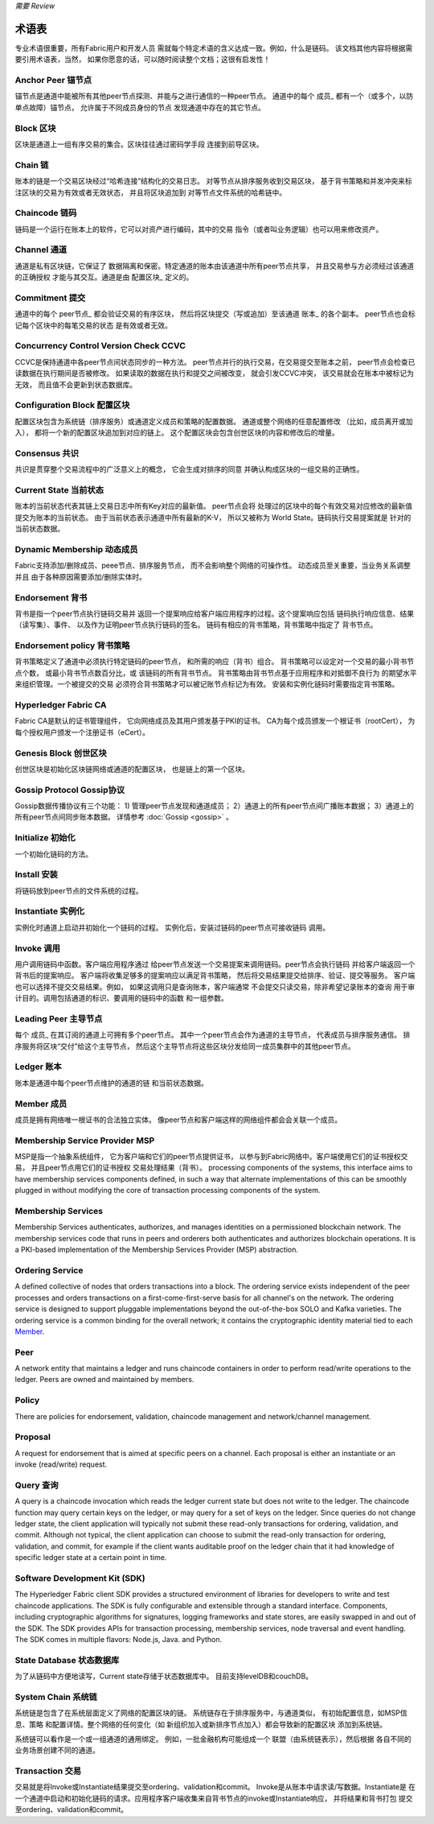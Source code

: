 *需要 Review*

术语表
===========================

专业术语很重要，所有Fabric用户和开发人员
需就每个特定术语的含义达成一致。例如，什么是链码。
该文档其他内容将根据需要引用术语表，当然，
如果你愿意的话，可以随时阅读整个文档；这很有启发性！

.. _Anchor-Peer:

Anchor Peer  锚节点
-----------

锚节点是通道中能被所有其他peer节点探测、并能与之进行通信的一种peer节点。
通道中的每个 成员_ 都有一个（或多个，以防单点故障）锚节点，
允许属于不同成员身份的节点
发现通道中存在的其它节点。


.. _Block:

Block 区块
-----

区块是通道上一组有序交易的集合。区块往往通过密码学手段
连接到前导区块。

.. _Chain:

Chain 链
-----

账本的链是一个交易区块经过“哈希连接”结构化的交易日志。
对等节点从排序服务收到交易区块，
基于背书策略和并发冲突来标注区块的交易为有效或者无效状态，
并且将区块追加到
对等节点文件系统的哈希链中。

.. _chaincode:

Chaincode 链码
---------

链码是一个运行在账本上的软件，它可以对资产进行编码，其中的交易
指令（或者叫业务逻辑）也可以用来修改资产。

.. _Channel:

Channel 通道
-------

通道是私有区块链，它保证了
数据隔离和保密。特定通道的账本由该通道中所有peer节点共享，
并且交易参与方必须经过该通道的正确授权
才能与其交互。通道是由 配置区块_ 
定义的。

.. _Commitment:

Commitment 提交
----------

通道中的每个 peer节点_ 都会验证交易的有序区块，
然后将区块提交（写或追加）至该通道 账本_ 的各个副本。
peer节点也会标记每个区块中的每笔交易的状态
是有效或者无效。

.. _Concurrency-Control-Version-Check:

Concurrency Control Version Check  CCVC
---------------------------------

CCVC是保持通道中各peer节点间状态同步的一种方法。
peer节点并行的执行交易，在交易提交至账本之前，
peer节点会检查已读数据在执行期间是否被修改。
如果读取的数据在执行和提交之间被改变，
就会引发CCVC冲突，
该交易就会在账本中被标记为无效，
而且值不会更新到状态数据库。

.. _Configuration-Block:

Configuration Block 配置区块
-------------------

配置区块包含为系统链（排序服务）或通道定义成员和策略的配置数据。
通道或整个网络的任意配置修改
（比如，成员离开或加入），
都将一个新的配置区块追加到对应的链上。
这个配置区块会包含创世区块的内容和修改后的增量。

.. Consensus

Consensus  共识
---------

共识是贯穿整个交易流程中的广泛意义上的概念，
它会生成对排序的同意
并确认构成区块的一组交易的正确性。

.. _Current-State:

Current State 当前状态
-------------

账本的当前状态代表其链上交易日志中所有Key对应的最新值。
peer节点会将
处理过的区块中的每个有效交易对应修改的最新值提交为账本的当前状态。
由于当前状态表示通道中所有最新的K-V，
所以又被称为 World State。链码执行交易提案就是
针对的当前状态数据。

.. _Dynamic-Membership:

Dynamic Membership 动态成员
------------------

Fabric支持添加/删除成员、peee节点、排序服务节点，
而不会影响整个网络的可操作性。
动态成员至关重要，当业务关系调整并且
由于各种原因需要添加/删除实体时。

.. _Endorsement:

Endorsement 背书
-----------

背书是指一个peer节点执行链码交易并
返回一个提案响应给客户端应用程序的过程。这个提案响应包括
链码执行响应信息、结果（读写集）、事件、
以及作为证明peer节点执行链码的签名。
链码有相应的背书策略，背书策略中指定了
背书节点。

.. _Endorsement-policy:

Endorsement policy 背书策略
------------------

背书策略定义了通道中必须执行特定链码的peer节点，
和所需的响应（背书）组合。
背书策略可以设定对一个交易的最小背书节点个数，
或最小背书节点数百分比，或
该链码的所有背书节点。
背书策略由背书节点基于应用程序和对抵御不良行为
的期望水平来组织管理。一个被提交的交易
必须符合背书策略才可以被记账节点标记为有效。
安装和实例化链码时需要指定背书策略。

.. _Fabric-ca:

Hyperledger Fabric CA
---------------------

Fabric CA是默认的证书管理组件，
它向网络成员及其用户颁发基于PKI的证书。
CA为每个成员颁发一个根证书（rootCert），
为每个授权用户颁发一个注册证书（eCert）。

.. _Genesis-Block:

Genesis Block 创世区块
-------------

创世区块是初始化区块链网络或通道的配置区块，
也是链上的第一个区块。

.. _Gossip-Protocol:

Gossip Protocol Gossip协议
---------------

Gossip数据传播协议有三个功能：
1) 管理peer节点发现和通道成员；
2）通道上的所有peer节点间广播账本数据；
3）通道上的所有peer节点间同步账本数据。
详情参考 :doc:`Gossip <gossip>` 。

.. _Initialize:

Initialize 初始化
----------

一个初始化链码的方法。

Install 安装
-------

将链码放到peer节点的文件系统的过程。

Instantiate 实例化
-----------

实例化时通道上启动并初始化一个链码的过程。
实例化后，安装过链码的peer节点可接收链码
调用。

.. _Invoke:

Invoke 调用
------

用户调用链码中函数。客户端应用程序通过
给peer节点发送一个交易提案来调用链码。peer节点会执行链码
并给客户端返回一个背书后的提案响应。
客户端将收集足够多的提案响应以满足背书策略，
然后将交易结果提交给排序、验证、提交等服务。
客户端也可以选择不提交交易结果。例如，
如果这调用只是查询账本，客户端通常
不会提交只读交易，除非希望记录账本的查询
用于审计目的。调用包括通道的标识、要调用的链码中的函数
和一组参数。

.. _Leading-Peer:

Leading Peer 主导节点
------------

每个 成员_ 在其订阅的通道上可拥有多个peer节点。
其中一个peer节点会作为通道的主导节点，
代表成员与排序服务通信。
排序服务将区块“交付”给这个主导节点，
然后这个主导节点将这些区块分发给同一成员集群中的其他peer节点。

.. _Ledger:

Ledger 账本
------

账本是通道中每个peer节点维护的通道的链
和当前状态数据。

.. _Member:

Member 成员
------

成员是拥有网络唯一根证书的合法独立实体。
像peer节点和客户端这样的网络组件都会会关联一个成员。

.. _MSP:

Membership Service Provider MSP
---------------------------

MSP是指一个抽象系统组件，
它为客户端和它们的peer节点提供证书，
以参与到Fabric网络中。客户端使用它们的证书授权交易，
并且peer节点用它们的证书授权
交易处理结果（背书）。
processing components of the systems, this interface aims to have membership
services components defined, in such a way that alternate implementations of
this can be smoothly plugged in without modifying the core of transaction
processing components of the system.

.. _Membership-Services:

Membership Services
-------------------

Membership Services authenticates, authorizes, and manages identities on a
permissioned blockchain network. The membership services code that runs in peers
and orderers both authenticates and authorizes blockchain operations.  It is a
PKI-based implementation of the Membership Services Provider (MSP) abstraction.

.. _Ordering-Service:

Ordering Service
----------------

A defined collective of nodes that orders transactions into a block.  The ordering
service exists independent of the peer processes and orders transactions on a
first-come-first-serve basis for all channel's on the network.  The ordering service is
designed to support pluggable implementations beyond the out-of-the-box SOLO and Kafka varieties.
The ordering service is a common binding for the overall network; it contains the cryptographic
identity material tied to each Member_.

.. _Peer:

Peer
----

A network entity that maintains a ledger and runs chaincode containers in order to perform
read/write operations to the ledger.  Peers are owned and maintained by members.

.. _Policy:

Policy
------

There are policies for endorsement, validation, chaincode
management and network/channel management.

.. _Proposal:

Proposal
--------

A request for endorsement that is aimed at specific peers on a channel. Each
proposal is either an instantiate or an invoke (read/write) request.

.. _Query:

Query 查询
-----

A query is a chaincode invocation which reads the ledger current state but does
not write to the ledger. The chaincode function may query certain keys on the ledger,
or may query for a set of keys on the ledger. Since queries do not change ledger state,
the client application will typically not submit these read-only transactions for ordering,
validation, and commit. Although not typical, the client application can choose to
submit the read-only transaction for ordering, validation, and commit, for example if the
client wants auditable proof on the ledger chain that it had knowledge of specific ledger
state at a certain point in time.

.. _SDK:

Software Development Kit (SDK)
------------------------------

The Hyperledger Fabric client SDK provides a structured environment of libraries
for developers to write and test chaincode applications. The SDK is fully
configurable and extensible through a standard interface. Components, including
cryptographic algorithms for signatures, logging frameworks and state stores,
are easily swapped in and out of the SDK. The SDK provides APIs for transaction
processing, membership services, node traversal and event handling. The SDK
comes in multiple flavors: Node.js, Java. and Python.

.. _State-DB:

State Database 状态数据库
--------------

为了从链码中方便地读写，Current state存储于状态数据库中。
目前支持levelDB和couchDB。

.. _System-Chain:

System Chain 系统链
------------

系统链是包含了在系统层面定义了网络的配置区块的链。
系统链存在于排序服务中，与通道类似，
有初始配置信息，如MSP信息、策略
和配置详情。整个网络的任何变化（如
新组织加入或新排序节点加入）都会导致新的配置区块
添加到系统链。

系统链可以看作是一个或一组通道的通用绑定。
例如，一批金融机构可能组成一个
联盟（由系统链表示），然后根据
各自不同的业务场景创建不同的通道。

.. _Transaction:

Transaction 交易
-----------

交易就是将Invoke或Instantiate结果提交至ordering、validation和commit。
Invoke是从账本中请求读/写数据。Instantiate是
在一个通道中启动和初始化链码的请求。应用程序客户端收集来自背书节点的invoke或Instantiate响应，
并将结果和背书打包
提交至ordering、validation和commit。

.. Licensed under Creative Commons Attribution 4.0 International License
   https://creativecommons.org/licenses/by/4.0/
